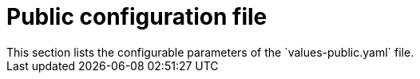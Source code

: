 // Module included in the following assemblies:
//
// * dir/filename.adoc
:_module-type: CONCEPT
[id="secured-cluster-services-public-configuration-file_{context}"]
= Public configuration file
This section lists the configurable parameters of the `values-public.yaml` file.
